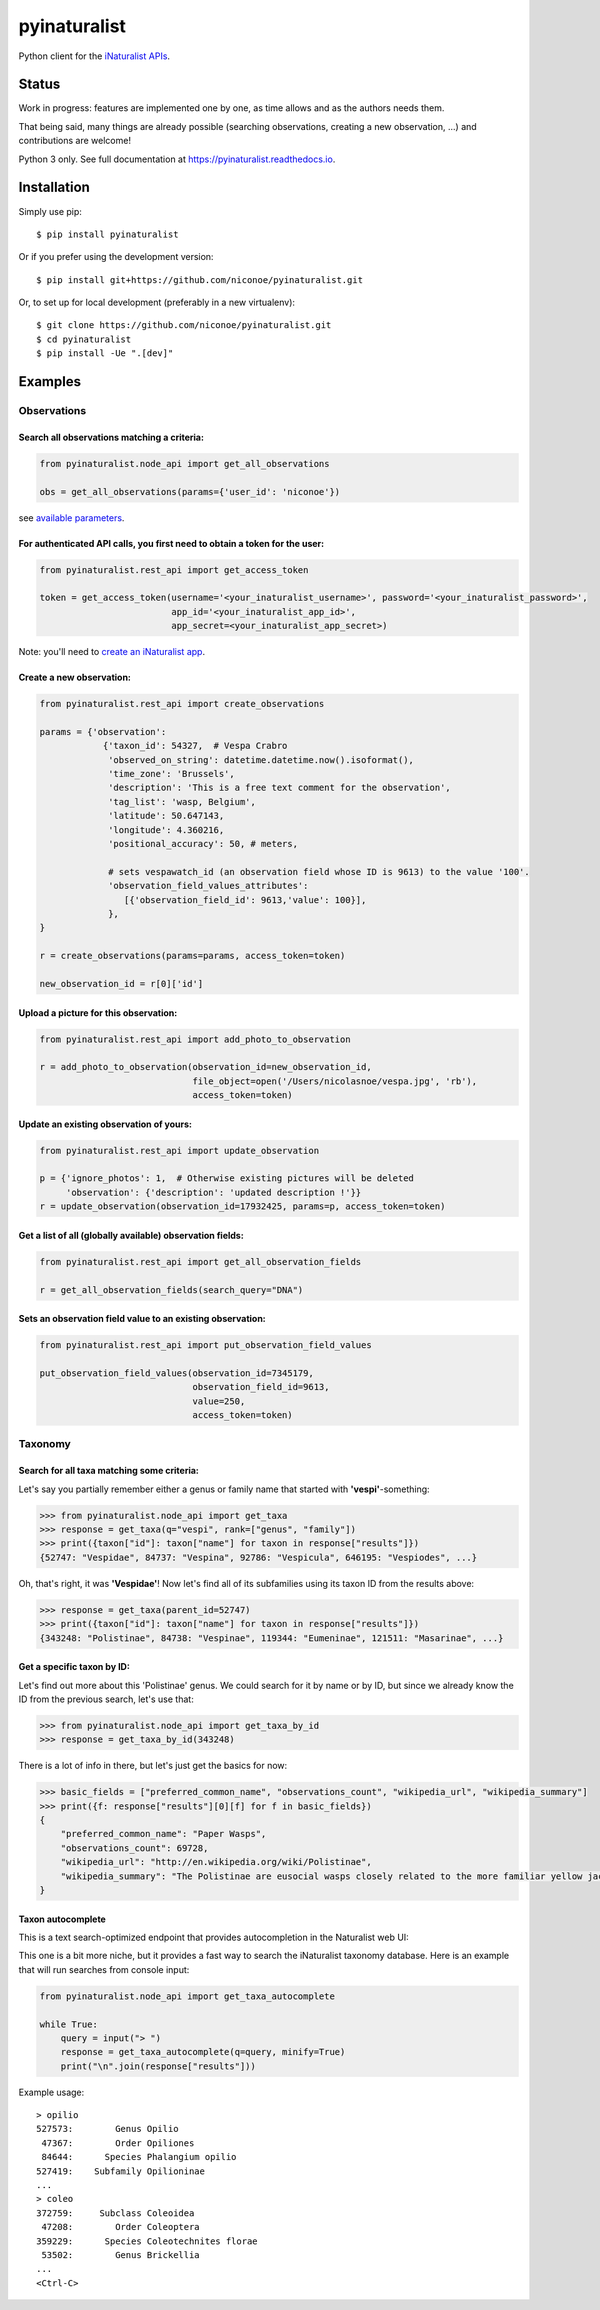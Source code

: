=============================
pyinaturalist
=============================

.. image:: https://badge.fury.io/py/pyinaturalist.png
    :target: http://badge.fury.io/py/pyinaturalist

.. image:: https://www.travis-ci.com/niconoe/pyinaturalist.svg?branch=master
    :target: https://www.travis-ci.com/niconoe/pyinaturalist

.. image:: https://readthedocs.org/projects/pyinaturalist/badge/?version=latest
    :target: https://pyinaturalist.readthedocs.io/en/latest/?badge=latest
    :alt: Documentation Status

Python client for the `iNaturalist APIs <https://www.inaturalist.org/pages/api+reference>`_.

Status
------

Work in progress: features are implemented one by one, as time allows and as the authors needs them.

That being said, many things are already possible (searching observations, creating a new observation, ...) and
contributions are welcome!

Python 3 only.
See full documentation at `<https://pyinaturalist.readthedocs.io>`_.

Installation
------------

Simply use pip::

    $ pip install pyinaturalist

Or if you prefer using the development version::

    $ pip install git+https://github.com/niconoe/pyinaturalist.git

Or, to set up for local development (preferably in a new virtualenv)::

    $ git clone https://github.com/niconoe/pyinaturalist.git
    $ cd pyinaturalist
    $ pip install -Ue ".[dev]"

Examples
--------

Observations
^^^^^^^^^^^^

Search all observations matching a criteria:
~~~~~~~~~~~~~~~~~~~~~~~~~~~~~~~~~~~~~~~~~~~~

.. code-block:: python

    from pyinaturalist.node_api import get_all_observations

    obs = get_all_observations(params={'user_id': 'niconoe'})

see `available parameters <https://api.inaturalist.org/v1/docs/#!/Observations/get_observations/>`_.

For authenticated API calls, you first need to obtain a token for the user:
~~~~~~~~~~~~~~~~~~~~~~~~~~~~~~~~~~~~~~~~~~~~~~~~~~~~~~~~~~~~~~~~~~~~~~~~~~~


.. code-block:: python

    from pyinaturalist.rest_api import get_access_token

    token = get_access_token(username='<your_inaturalist_username>', password='<your_inaturalist_password>',
                             app_id='<your_inaturalist_app_id>',
                             app_secret=<your_inaturalist_app_secret>)



Note: you'll need to `create an iNaturalist app <https://www.inaturalist.org/oauth/applications/new>`_.

Create a new observation:
~~~~~~~~~~~~~~~~~~~~~~~~~

.. code-block:: python

    from pyinaturalist.rest_api import create_observations

    params = {'observation':
                {'taxon_id': 54327,  # Vespa Crabro
                 'observed_on_string': datetime.datetime.now().isoformat(),
                 'time_zone': 'Brussels',
                 'description': 'This is a free text comment for the observation',
                 'tag_list': 'wasp, Belgium',
                 'latitude': 50.647143,
                 'longitude': 4.360216,
                 'positional_accuracy': 50, # meters,

                 # sets vespawatch_id (an observation field whose ID is 9613) to the value '100'.
                 'observation_field_values_attributes':
                    [{'observation_field_id': 9613,'value': 100}],
                 },
    }

    r = create_observations(params=params, access_token=token)

    new_observation_id = r[0]['id']

Upload a picture for this observation:
~~~~~~~~~~~~~~~~~~~~~~~~~~~~~~~~~~~~~~
.. code-block:: python

    from pyinaturalist.rest_api import add_photo_to_observation

    r = add_photo_to_observation(observation_id=new_observation_id,
                                 file_object=open('/Users/nicolasnoe/vespa.jpg', 'rb'),
                                 access_token=token)

Update an existing observation of yours:
~~~~~~~~~~~~~~~~~~~~~~~~~~~~~~~~~~~~~~~~
.. code-block:: python

        from pyinaturalist.rest_api import update_observation

        p = {'ignore_photos': 1,  # Otherwise existing pictures will be deleted
             'observation': {'description': 'updated description !'}}
        r = update_observation(observation_id=17932425, params=p, access_token=token)


Get a list of all (globally available) observation fields:
~~~~~~~~~~~~~~~~~~~~~~~~~~~~~~~~~~~~~~~~~~~~~~~~~~~~~~~~~~
.. code-block:: python

    from pyinaturalist.rest_api import get_all_observation_fields

    r = get_all_observation_fields(search_query="DNA")

Sets an observation field value to an existing observation:
~~~~~~~~~~~~~~~~~~~~~~~~~~~~~~~~~~~~~~~~~~~~~~~~~~~~~~~~~~~
.. code-block:: python

    from pyinaturalist.rest_api import put_observation_field_values

    put_observation_field_values(observation_id=7345179,
                                 observation_field_id=9613,
                                 value=250,
                                 access_token=token)

Taxonomy
^^^^^^^^

Search for all taxa matching some criteria:
~~~~~~~~~~~~~~~~~~~~~~~~~~~~~~~~~~~~~~~~~~~
Let's say you partially remember either a genus or family name that started with **'vespi'**-something:

.. code-block:: python

    >>> from pyinaturalist.node_api import get_taxa
    >>> response = get_taxa(q="vespi", rank=["genus", "family"])
    >>> print({taxon["id"]: taxon["name"] for taxon in response["results"]})
    {52747: "Vespidae", 84737: "Vespina", 92786: "Vespicula", 646195: "Vespiodes", ...}


Oh, that's right, it was **'Vespidae'**! Now let's find all of its subfamilies using its taxon ID
from the results above:

.. code-block:: python

    >>> response = get_taxa(parent_id=52747)
    >>> print({taxon["id"]: taxon["name"] for taxon in response["results"]})
    {343248: "Polistinae", 84738: "Vespinae", 119344: "Eumeninae", 121511: "Masarinae", ...}

Get a specific taxon by ID:
~~~~~~~~~~~~~~~~~~~~~~~~~~~
Let's find out more about this 'Polistinae' genus. We could search for it by name or by ID,
but since we already know the ID from the previous search, let's use that:

.. code-block:: python

    >>> from pyinaturalist.node_api import get_taxa_by_id
    >>> response = get_taxa_by_id(343248)

There is a lot of info in there, but let's just get the basics for now:

.. code-block:: python

    >>> basic_fields = ["preferred_common_name", "observations_count", "wikipedia_url", "wikipedia_summary"]
    >>> print({f: response["results"][0][f] for f in basic_fields})
    {
        "preferred_common_name": "Paper Wasps",
        "observations_count": 69728,
        "wikipedia_url": "http://en.wikipedia.org/wiki/Polistinae",
        "wikipedia_summary": "The Polistinae are eusocial wasps closely related to the more familiar yellow jackets...",
    }

Taxon autocomplete
~~~~~~~~~~~~~~~~~~
This is a text search-optimized endpoint that provides autocompletion in the Naturalist web UI:

.. image:: docs/images/taxon_autocomplete.png
    :alt: Taxon autocompletion in the iNaturalist web UI
    :scale: 60%

This one is a bit more niche, but it provides a fast way to search the iNaturalist taxonomy
database. Here is an example that will run searches from console input:

.. code-block:: python

    from pyinaturalist.node_api import get_taxa_autocomplete

    while True:
        query = input("> ")
        response = get_taxa_autocomplete(q=query, minify=True)
        print("\n".join(response["results"]))

Example usage::

    > opilio
    527573:        Genus Opilio
     47367:        Order Opiliones
     84644:      Species Phalangium opilio
    527419:    Subfamily Opilioninae
    ...
    > coleo
    372759:     Subclass Coleoidea
     47208:        Order Coleoptera
    359229:      Species Coleotechnites florae
     53502:        Genus Brickellia
    ...
    <Ctrl-C>
